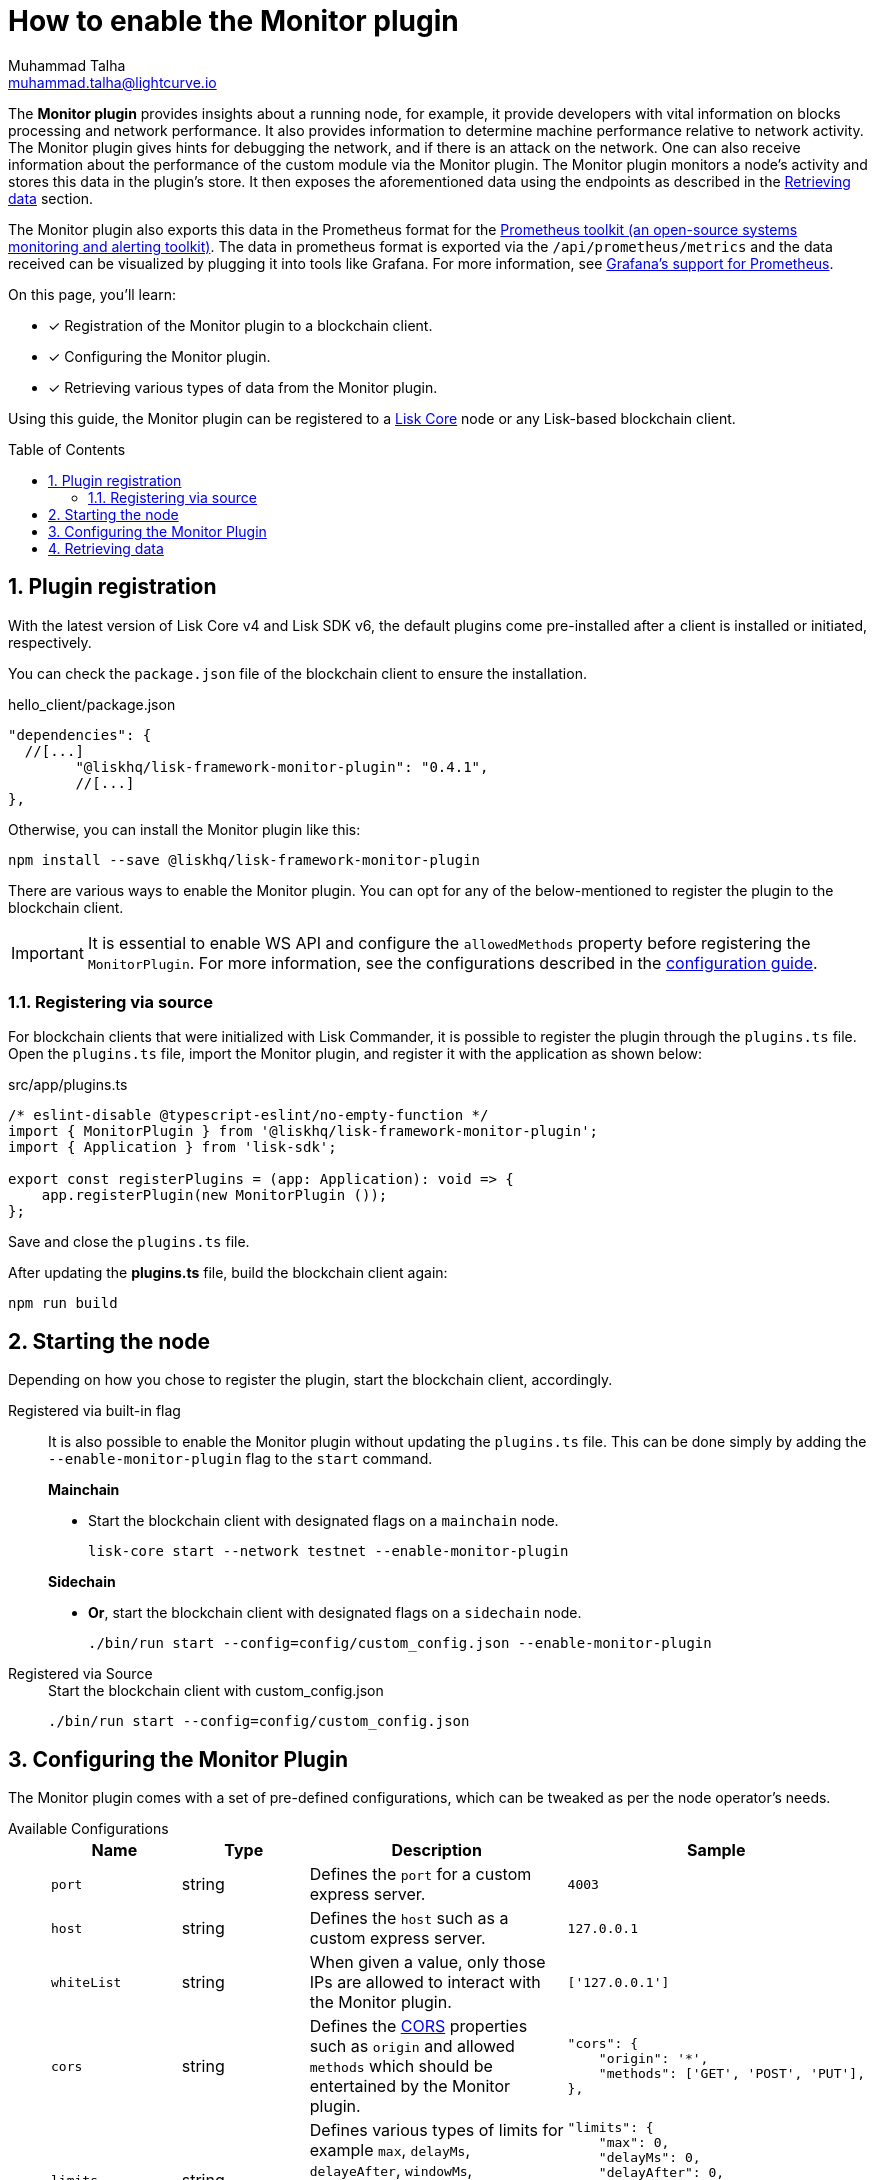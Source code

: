 = How to enable the Monitor plugin
Muhammad Talha <muhammad.talha@lightcurve.io>
// Settings
:toc: preamble
:toclevels: 5
:page-toclevels: 3
:idprefix:
:idseparator: -
:sectnums:
:experimental:

// External URLs
:url_plugin_monitor: {site-url}/lisk-sdk/v6/references/typedoc/modules/_liskhq_lisk_framework_monitor_plugin.html
:url_plugin_monitor_config: {site-url}/lisk-sdk/v6/references/typedoc/modules/_liskhq_lisk_framework_monitor_plugin.html#$config-options
:url_cors_intro: https://developer.mozilla.org/en-US/docs/Web/HTTP/CORS
:url_prometheus: https://prometheus.io/docs/introduction/overview/
:url_monitor_endpoints: https://github.com/LiskHQ/lisk-sdk/blob/development/framework-plugins/lisk-framework-monitor-plugin/src/endpoint.ts
:url_grafana: https://prometheus.io/docs/visualization/grafana/

// Project URLs
:url_guides_config: build-blockchain/configuration.adoc
:url_guides_config_hello: {url_guides_config}#example-configuration-for-the-hello-world-client
:url_core_index: lisk-core::index.adoc

The *Monitor plugin* provides insights about a running node, for example, it provide developers with vital information on blocks processing and network performance.
It also provides information to determine machine performance relative to network activity.
The Monitor plugin gives hints for debugging the network, and if there is an attack on the network.
One can also receive information about the performance of the custom module via the Monitor plugin.
The Monitor plugin monitors a node's activity and stores this data in the plugin's store.
It then exposes the aforementioned data using the endpoints as described in the <<retrieving-data>> section.

The Monitor plugin also exports this data in the Prometheus format for the {url_prometheus}[Prometheus toolkit (an open-source systems monitoring and alerting toolkit)^].
The data in prometheus format is exported via the `/api/prometheus/metrics` and the data received can be visualized by plugging it into tools like Grafana.
For more information, see {url_grafana}[Grafana's support for Prometheus^].

====
On this page, you'll learn:

* [x] Registration of the Monitor plugin to a blockchain client.
* [x] Configuring the Monitor plugin.
* [x] Retrieving various types of data from the Monitor plugin.
====

Using this guide, the Monitor plugin can be registered to a xref:{url_core_index}[Lisk Core] node or any Lisk-based blockchain client.

== Plugin registration
With the latest version of Lisk Core v4 and Lisk SDK v6, the default plugins come pre-installed after a client is installed or initiated, respectively.
 
You can check the `package.json` file of the blockchain client to ensure the installation.

.hello_client/package.json
[source,json]
----
"dependencies": {
  //[...]
	"@liskhq/lisk-framework-monitor-plugin": "0.4.1",
	//[...]
},
----

Otherwise, you can install the Monitor plugin like this:
 
[source,bash]
----
npm install --save @liskhq/lisk-framework-monitor-plugin
----

There are various ways to enable the Monitor plugin.
You can opt for any of the below-mentioned to register the plugin to the blockchain client.

[IMPORTANT]
====
It is essential to enable WS API and configure the `allowedMethods` property before registering the `MonitorPlugin`.
For more information, see the configurations described in the xref:{url_guides_config_hello}[configuration guide].
====

=== Registering via source
For blockchain clients that were initialized with Lisk Commander, it is possible to register the plugin through the `plugins.ts` file.
Open the `plugins.ts` file, import the Monitor plugin, and register it with the application as shown below:

.src/app/plugins.ts
[source,typescript]
----
/* eslint-disable @typescript-eslint/no-empty-function */
import { MonitorPlugin } from '@liskhq/lisk-framework-monitor-plugin';
import { Application } from 'lisk-sdk';

export const registerPlugins = (app: Application): void => {
    app.registerPlugin(new MonitorPlugin ());
};

----

Save and close the `plugins.ts` file.

After updating the *plugins.ts* file, build the blockchain client again:

[source,bash]
----
npm run build
----

== Starting the node
Depending on how you chose to register the plugin, start the blockchain client, accordingly.

[tabs]
=====
Registered via built-in flag::
+
--
It is also possible to enable the Monitor plugin without updating the `plugins.ts` file.
This can be done simply by adding the `--enable-monitor-plugin` flag to the `start` command.

.*Mainchain*
* Start the blockchain client with designated flags on a `mainchain` node.
+
[source,bash]
----
lisk-core start --network testnet --enable-monitor-plugin
----

.*Sidechain*
* *Or*, start the blockchain client with designated flags on a `sidechain` node.
+
[source,bash]
----
./bin/run start --config=config/custom_config.json --enable-monitor-plugin
----
--
Registered via Source::
+
--

.Start the blockchain client with custom_config.json
[source,bash]
----
./bin/run start --config=config/custom_config.json 
----
--
=====


== Configuring the Monitor Plugin
The Monitor plugin comes with a set of pre-defined configurations, which can be tweaked as per the node operator's needs.

[tabs]
=====
Available Configurations::
+
--
[cols="1,1,2,2",options="header",stripes="hover"]
|===
|Name
|Type
|Description
|Sample

|`port`
|string
|Defines the `port` for a custom express server.
|`4003`

|`host`
|string
|Defines the `host` such as a custom express server.
|`127.0.0.1`

|`whiteList`
|string
|When given a value, only those IPs are allowed to interact with the Monitor plugin.
|`['127.0.0.1']`

|`cors`
|string
|Defines the {url_cors_intro}[CORS^] properties such as `origin` and allowed `methods` which should be entertained by the Monitor plugin.
a|
[source,json]
----
"cors": {
    "origin": '*',
    "methods": ['GET', 'POST', 'PUT'],
},
----

|`limits`
|string
|Defines various types of limits for example `max`, `delayMs`, `delayeAfter`, `windowMs`, `headersTimeout`, and `serverSetTimeout` for the monitor plugin.
a|
[source,json]
----
"limits": {
    "max": 0,
    "delayMs": 0,
    "delayAfter": 0,
    "windowMs": 60000,
    "headersTimeout": 5000,
    "serverSetTimeout": 20000,
},
----
|===
--
Usage::
+
--
.config.json
[source,json]
----
"plugins": {
    "monitor": {
        "port": "9000"
    }
}
----
--
=====


== Retrieving data
The monitor plugin exposes four endpoints that return important data about a validator's node.
The following table briefly describes each:

[cols="3,~",options="header",stripes="hover"]
|===
|Name
|Description

|monitor_getTransactionStats
|Returns the data about the number of times a transaction is received on an average from the network for a given number of connected peers.

|monitor_getBlockStats
|Returns the data about the number of times a block is received on an average from the network for a given number of connected peers.

|monitor_getNetworkStats
|Returns the data about the number of connected/disconnected peers, and the number of outgoing/incoming connections with several peers at a certain height.

|monitor_getForkStats
|Returns the data about the number of fork events and related block headers.
|===

Once the Monitor plugin is enabled on a node, the aforementioned endpoints can be invoked to get the latest status of a node.
For more information about each endpoint, see {url_monitor_endpoints}[lisk-framework-monitor-plugin/src
/endpoint.ts^].